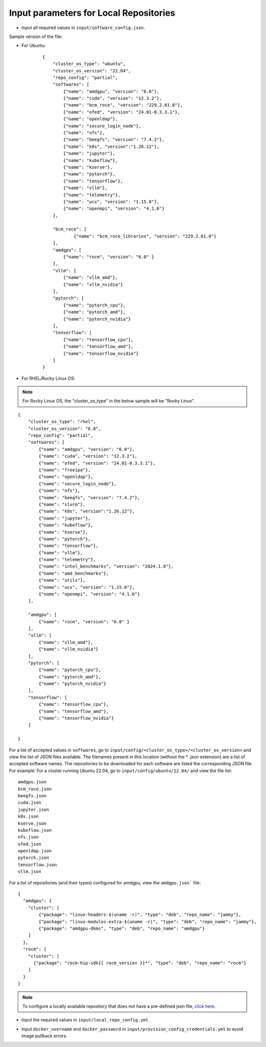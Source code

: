 Input parameters for Local Repositories
----------------------------------------

* Input all required values in ``input/software_config.json``.

.. csv-table:: Parameters for Software Configuration
   :file: ../../Tables/software_config.csv
   :header-rows: 1
   :keepspace:
   :class: longtable

Sample version of the file:

* For Ubuntu:

    ::

        {
            "cluster_os_type": "ubuntu",
            "cluster_os_version": "22.04",
            "repo_config": "partial",
            "softwares": [
                {"name": "amdgpu", "version": "6.0"},
                {"name": "cuda", "version": "12.3.2"},
                {"name": "bcm_roce", "version": "229.2.61.0"},
                {"name": "ofed", "version": "24.01-0.3.3.1"},
                {"name": "openldap"},
                {"name": "secure_login_node"},
                {"name": "nfs"},
                {"name": "beegfs", "version": "7.4.2"},
                {"name": "k8s", "version":"1.26.12"},
                {"name": "jupyter"},
                {"name": "kubeflow"},
                {"name": "kserve"},
                {"name": "pytorch"},
                {"name": "tensorflow"},
                {"name": "vllm"},
                {"name": "telemetry"},
                {"name": "ucx", "version": "1.15.0"},
                {"name": "openmpi", "version": "4.1.6"}
            ],

            "bcm_roce": [
                    {"name": "bcm_roce_libraries", "version": "229.2.61.0"}
            ],
            "amdgpu": [
                {"name": "rocm", "version": "6.0" }
            ],
            "vllm": [
                {"name": "vllm_amd"},
                {"name": "vllm_nvidia"}
            ],
            "pytorch": [
                {"name": "pytorch_cpu"},
                {"name": "pytorch_amd"},
                {"name": "pytorch_nvidia"}
            ],
            "tensorflow": [
                {"name": "tensorflow_cpu"},
                {"name": "tensorflow_amd"},
                {"name": "tensorflow_nvidia"}
            ]
        }

* For RHEL/Rocky Linux OS:

.. note:: For Rocky Linux OS, the "cluster_os_type" in the below sample will be "Rocky Linux".

::

        {
            "cluster_os_type": "rhel",
            "cluster_os_version": "8.8",
            "repo_config": "partial",
            "softwares": [
                {"name": "amdgpu", "version": "6.0"},
                {"name": "cuda", "version": "12.3.2"},
                {"name": "ofed", "version": "24.01-0.3.3.1"},
                {"name": "freeipa"},
                {"name": "openldap"},
                {"name": "secure_login_node"},
                {"name": "nfs"},
                {"name": "beegfs", "version": "7.4.2"},
                {"name": "slurm"},
                {"name": "k8s", "version":"1.26.12"},
                {"name": "jupyter"},
                {"name": "kubeflow"},
                {"name": "kserve"},
                {"name": "pytorch"},
                {"name": "tensorflow"},
                {"name": "vllm"},
                {"name": "telemetry"},
                {"name": "intel_benchmarks", "version": "2024.1.0"},
                {"name": "amd_benchmarks"},
                {"name": "utils"},
                {"name": "ucx", "version": "1.15.0"},
                {"name": "openmpi", "version": "4.1.6"}
            ],

            "amdgpu": [
                {"name": "rocm", "version": "6.0" }
            ],
            "vllm": [
                {"name": "vllm_amd"},
                {"name": "vllm_nvidia"}
            ],
            "pytorch": [
                {"name": "pytorch_cpu"},
                {"name": "pytorch_amd"},
                {"name": "pytorch_nvidia"}
            ],
            "tensorflow": [
                {"name": "tensorflow_cpu"},
                {"name": "tensorflow_amd"},
                {"name": "tensorflow_nvidia"}
            ]

        }


For a list of accepted values in ``softwares``, go to ``input/config/<cluster_os_type>/<cluster_os_version>`` and view the list of JSON files available. The filenames present in this location (without the * .json extension) are a list of accepted software names. The repositories to be downloaded for each software are listed the corresponding JSON file. For example: For a cluster running Ubuntu 22.04, go to ``input/config/ubuntu/22.04/`` and view the file list:

::

    amdgpu.json
    bcm_roce.json
    beegfs.json
    cuda.json
    jupyter.json
    k8s.json
    kserve.json
    kubeflow.json
    nfs.json
    ofed.json
    openldap.json
    pytorch.json
    tensorflow.json
    vllm.json

For a list of repositories (and their types) configured for amdgpu, view the ``amdgpu.json``` file: ::

    {
      "amdgpu": {
        "cluster": [
            {"package": "linux-headers-$(uname -r)", "type": "deb", "repo_name": "jammy"},
            {"package": "linux-modules-extra-$(uname -r)", "type": "deb", "repo_name": "jammy"},
            {"package": "amdgpu-dkms", "type": "deb", "repo_name": "amdgpu"}
        ]
      },
      "rocm": {
        "cluster": [
          {"package": "rocm-hip-sdk{{ rocm_version }}*", "type": "deb", "repo_name": "rocm"}
        ]
      }
    }

.. note:: To configure a locally available repository that does not have a pre-defined json file, `click here <CustomLocalRepo.html>`_.

* Input the required values in ``input/local_repo_config.yml``.

.. csv-table:: Parameters for Local Repository Configuration
   :file: ../../Tables/local_repo_config.csv
   :header-rows: 1
   :widths: auto

* Input ``docker_username`` and ``docker_password`` in ``input/provision_config_credentials.yml``  to avoid image pullback errors.